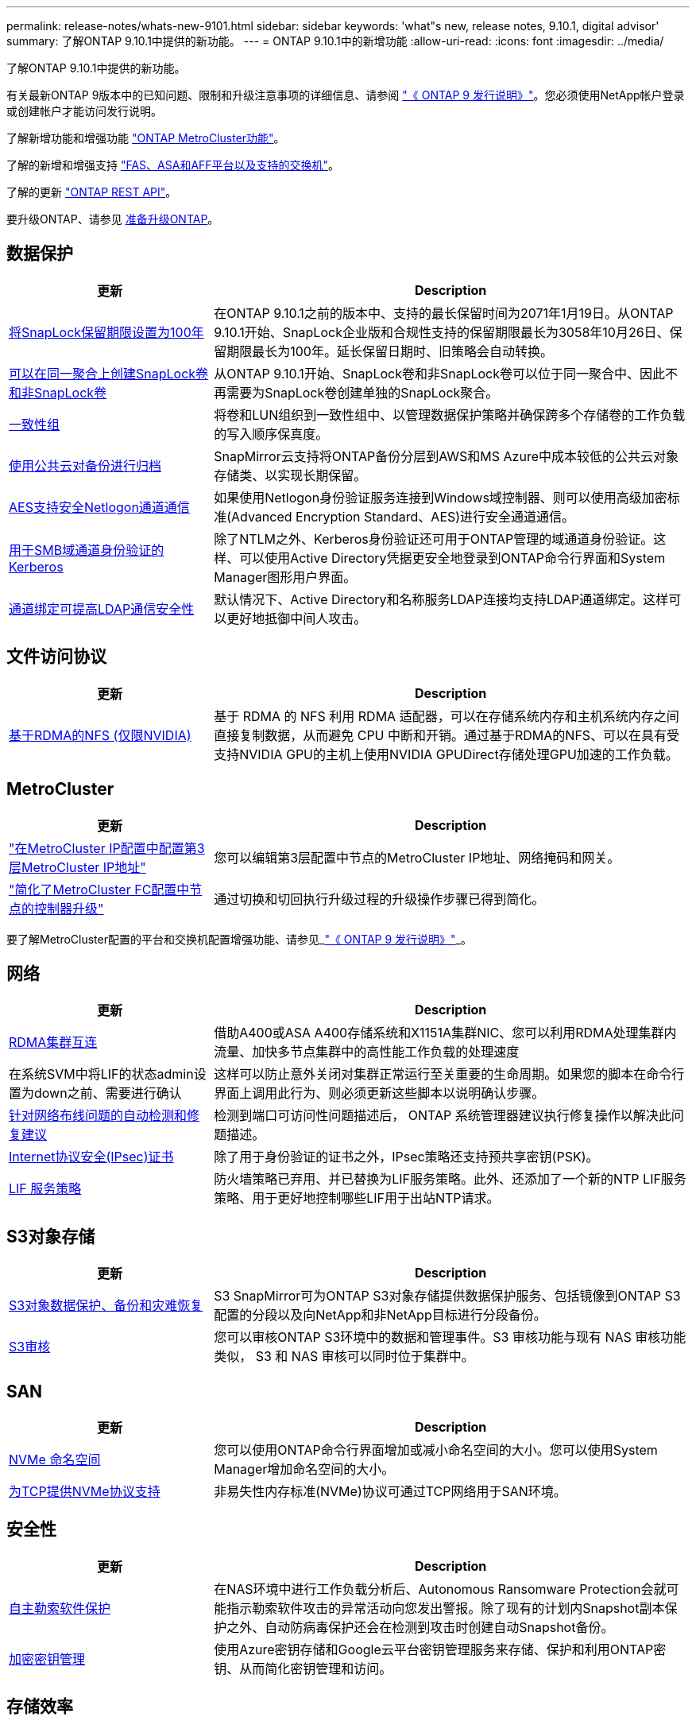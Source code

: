 ---
permalink: release-notes/whats-new-9101.html 
sidebar: sidebar 
keywords: 'what"s new, release notes, 9.10.1, digital advisor' 
summary: 了解ONTAP 9.10.1中提供的新功能。 
---
= ONTAP 9.10.1中的新增功能
:allow-uri-read: 
:icons: font
:imagesdir: ../media/


[role="lead"]
了解ONTAP 9.10.1中提供的新功能。

有关最新ONTAP 9版本中的已知问题、限制和升级注意事项的详细信息、请参阅 https://library.netapp.com/ecm/ecm_download_file/ECMLP2492508["《 ONTAP 9 发行说明》"^]。您必须使用NetApp帐户登录或创建帐户才能访问发行说明。

了解新增功能和增强功能 https://docs.netapp.com/us-en/ontap-metrocluster/releasenotes/mcc-new-features.html["ONTAP MetroCluster功能"^]。

了解的新增和增强支持 https://docs.netapp.com/us-en/ontap-systems/whats-new.html["FAS、ASA和AFF平台以及支持的交换机"^]。

了解的更新 https://docs.netapp.com/us-en/ontap-automation/whats_new.html["ONTAP REST API"^]。

要升级ONTAP、请参见 xref:../upgrade/prepare.html[准备升级ONTAP]。



== 数据保护

[cols="30%,70%"]
|===
| 更新 | Description 


| xref:../snaplock/set-retention-period-task.html[将SnapLock保留期限设置为100年] | 在ONTAP 9.10.1之前的版本中、支持的最长保留时间为2071年1月19日。从ONTAP 9.10.1开始、SnapLock企业版和合规性支持的保留期限最长为3058年10月26日、保留期限最长为100年。延长保留日期时、旧策略会自动转换。 


| xref:../snaplock/set-retention-period-task.html[可以在同一聚合上创建SnapLock卷和非SnapLock卷] | 从ONTAP 9.10.1开始、SnapLock卷和非SnapLock卷可以位于同一聚合中、因此不再需要为SnapLock卷创建单独的SnapLock聚合。 


| xref:../consistency-groups/index.html[一致性组] | 将卷和LUN组织到一致性组中、以管理数据保护策略并确保跨多个存储卷的工作负载的写入顺序保真度。 


| xref:../concepts/snapmirror-cloud-backups-object-store-concept.html[使用公共云对备份进行归档] | SnapMirror云支持将ONTAP备份分层到AWS和MS Azure中成本较低的公共云对象存储类、以实现长期保留。 


| xref:../authentication/enable-ad-users-groups-access-cluster-svm-task.html[AES支持安全Netlogon通道通信] | 如果使用Netlogon身份验证服务连接到Windows域控制器、则可以使用高级加密标准(Advanced Encryption Standard、AES)进行安全通道通信。 


| xref:../authentication/configure-authentication-tunnel-task.html[用于SMB域通道身份验证的Kerberos] | 除了NTLM之外、Kerberos身份验证还可用于ONTAP管理的域通道身份验证。这样、可以使用Active Directory凭据更安全地登录到ONTAP命令行界面和System Manager图形用户界面。 


| xref:../nfs-config/using-ldap-concept.html[通道绑定可提高LDAP通信安全性] | 默认情况下、Active Directory和名称服务LDAP连接均支持LDAP通道绑定。这样可以更好地抵御中间人攻击。 
|===


== 文件访问协议

[cols="30%,70%"]
|===
| 更新 | Description 


| xref:../nfs-rdma/index.html[基于RDMA的NFS (仅限NVIDIA)] | 基于 RDMA 的 NFS 利用 RDMA 适配器，可以在存储系统内存和主机系统内存之间直接复制数据，从而避免 CPU 中断和开销。通过基于RDMA的NFS、可以在具有受支持NVIDIA GPU的主机上使用NVIDIA GPUDirect存储处理GPU加速的工作负载。 
|===


== MetroCluster

[cols="30%,70%"]
|===
| 更新 | Description 


| link:https://docs.netapp.com/us-en/ontap-metrocluster/install-ip/task_modify_ip_netmask_gateway_properties.html["在MetroCluster IP配置中配置第3层MetroCluster IP地址"^] | 您可以编辑第3层配置中节点的MetroCluster IP地址、网络掩码和网关。 


| link:https://docs.netapp.com/us-en/ontap-metrocluster/upgrade/task_upgrade_controllers_in_a_four_node_fc_mcc_us_switchover_and_switchback_mcc_fc_4n_cu.html["简化了MetroCluster FC配置中节点的控制器升级"^] | 通过切换和切回执行升级过程的升级操作步骤已得到简化。 
|===
要了解MetroCluster配置的平台和交换机配置增强功能、请参见_link:https://library.netapp.com/ecm/ecm_download_file/ECMLP2492508["《 ONTAP 9 发行说明》"^]_。



== 网络

[cols="30%,70%"]
|===
| 更新 | Description 


| xref:../concepts/rdma-concept.html[RDMA集群互连] | 借助A400或ASA A400存储系统和X1151A集群NIC、您可以利用RDMA处理集群内流量、加快多节点集群中的高性能工作负载的处理速度 


| 在系统SVM中将LIF的状态admin设置为down之前、需要进行确认  a| 
这样可以防止意外关闭对集群正常运行至关重要的生命周期。如果您的脚本在命令行界面上调用此行为、则必须更新这些脚本以说明确认步骤。



| xref:../networking/repair_port_reachability.html[针对网络布线问题的自动检测和修复建议] | 检测到端口可访问性问题描述后， ONTAP 系统管理器建议执行修复操作以解决此问题描述。 


| xref:../networking/configure_ip_security_@ipsec@_over_wire_encryption.html[Internet协议安全(IPsec)证书] | 除了用于身份验证的证书之外，IPsec策略还支持预共享密钥(PSK)。 


| xref:../networking/lifs_and_service_policies96.html[LIF 服务策略] | 防火墙策略已弃用、并已替换为LIF服务策略。此外、还添加了一个新的NTP LIF服务策略、用于更好地控制哪些LIF用于出站NTP请求。 
|===


== S3对象存储

[cols="30%,70%"]
|===
| 更新 | Description 


| xref:../s3-snapmirror/index.html[S3对象数据保护、备份和灾难恢复] | S3 SnapMirror可为ONTAP S3对象存储提供数据保护服务、包括镜像到ONTAP S3配置的分段以及向NetApp和非NetApp目标进行分段备份。 


| xref:../s3-audit/index.html[S3审核] | 您可以审核ONTAP S3环境中的数据和管理事件。S3 审核功能与现有 NAS 审核功能类似， S3 和 NAS 审核可以同时位于集群中。 
|===


== SAN

[cols="30%,70%"]
|===
| 更新 | Description 


| xref:../nvme/resize-namespace-task.html[NVMe 命名空间] | 您可以使用ONTAP命令行界面增加或减小命名空间的大小。您可以使用System Manager增加命名空间的大小。 


| xref:../concept_nvme_provision_overview.html[为TCP提供NVMe协议支持] | 非易失性内存标准(NVMe)协议可通过TCP网络用于SAN环境。 
|===


== 安全性

[cols="30%,70%"]
|===
| 更新 | Description 


| xref:../anti-ransomware/index.html[自主勒索软件保护] | 在NAS环境中进行工作负载分析后、Autonomous Ransomware Protection会就可能指示勒索软件攻击的异常活动向您发出警报。除了现有的计划内Snapshot副本保护之外、自动防病毒保护还会在检测到攻击时创建自动Snapshot备份。 


| xref:../encryption-at-rest/manage-keys-azure-google-task.html[加密密钥管理] | 使用Azure密钥存储和Google云平台密钥管理服务来存储、保护和利用ONTAP密钥、从而简化密钥管理和访问。 
|===


== 存储效率

[cols="30%,70%"]
|===
| 更新 | Description 


| xref:../volumes/enable-temperature-sensitive-efficiency-concept.html[对温度敏感的存储效率] | 您可以在新的或现有的AFF卷上使用"默认"模式或"高效"模式启用对温度敏感的存储效率。 


| xref:../svm-migrate/index.html[能够在集群之间无干扰地移动SVM] | 您可以在物理AFF集群之间将SVM从源重新定位到目标、以实现负载平衡、性能提升、设备升级和数据中心迁移。 
|===


== 存储资源管理增强功能

[cols="30%,70%"]
|===
| 更新 | Description 


| xref:../task_nas_file_system_analytics_view.html[使用文件系统分析(File System Analytics、FSA)跟踪热对象的活动] | 为了改进系统性能评估、FSA可以确定流量和吞吐量最多的热对象：文件、目录、用户和客户端。 


| xref:../flexcache/global-file-locking-task.html[全局文件读取锁定] | 在所有缓存和源站之间从一个点启用读取锁定；迁移中受影响的文章。 


| xref:../flexcache/supported-unsupported-features-concept.html[NFSv4支持FlexCache] | FlexCache卷支持NFSv4协议。 


| xref:../flexgroup/supported-unsupported-config-concept.html[从现有FlexGroup卷创建克隆] | 您可以使用现有FlexGroup卷创建FlexClone卷。 


| xref:../flexgroup/supported-unsupported-config-concept.html[将FlexVol卷转换为SVM灾难恢复源中的FlexGroup] | 您可以将FlexVol卷转换为SVM灾难恢复源中的FlexGroup卷。 
|===


== SVM管理增强功能

[cols="30%,70%"]
|===
| 更新 | Description 


| xref:../svm-migrate/index.html[能够在集群之间无干扰地移动SVM] | 您可以在物理AFF集群之间将SVM从源重新定位到目标、以实现负载平衡、性能提升、设备升级和数据中心迁移。 
|===


== System Manager

[cols="30%,70%"]
|===
| 更新 | Description 


| xref:../task_admin_view_submit_support_cases.html[在System Manager日志中启用性能遥测日志记录] | 如果管理员在使用System Manager时遇到性能问题、可以启用遥测日志记录、然后联系支持部门分析问题描述。 


| xref:../system-admin/manage-licenses-concept.html[NetApp许可证文件] | 所有许可证密钥都以NetApp许可证文件的形式提供、而不是单独提供28个字符的许可证密钥、因此可以使用一个文件来许可多个功能。 


| xref:../task_admin_update_firmware.html[自动更新固件] | System Manager管理员可以将ONTAP配置为自动更新固件。 


| xref:../task_admin_monitor_risks.html[查看风险缓解建议并确认Digital Advisor报告的风险] | System Manager用户可以查看Digital Advisor报告的风险、并查看有关降低风险的建议。从9.10.1开始、用户还可以确认风险。 


| xref:../error-messages/configure-ems-events-send-email-task.html[配置管理员接收EMS事件通知] | System Manager管理员可以配置事件管理系统(Event Management System、EMS)事件通知的发送方式、以便在系统问题需要引起注意时收到通知。 


| xref:../authentication/manage-certificates-sm-task.html[管理证书] | System Manager管理员可以管理可信证书颁发机构、客户端/服务器证书和本地(板载)证书颁发机构。 


| xref:../concept_capacity_measurements_in_sm.html[使用System Manager可查看容量的历史使用情况并预测未来的容量需求] | 通过集成Digital Advisor和System Manager、管理员可以查看有关集群容量使用历史趋势的数据。 


| xref:../task_cloud_backup_data_using_cbs.html[使用System Manager通过Cloud Backup Service将数据备份到StorageGRID] | 作为Cloud Backup Service管理员、如果您在内部部署了Cloud Manager、则可以备份到StorageGRID。您还可以将Cloud Backup Service与AWS或Azure结合使用来归档对象。 


| 可用性增强功能  a| 
从ONTAP 9.10.1开始、您可以：

* 将QoS策略分配给LUN、而不是父卷(VMware、Linux、Windows)
* 编辑 LUN QoS 策略组
* 移动 LUN
* 使 LUN 脱机
* 执行滚动ONTAP映像升级
* 创建端口集并将其绑定到igrop
* 针对网络布线问题的自动检测和修复建议
* 启用或禁用客户端对 Snapshot 副本目录的访问
* 在删除 Snapshot 副本之前计算可回收空间
* 访问SMB共享中持续可用的字段更改
* 使用更准确的显示单位查看容量测量值
* 管理Windows和Linux的主机专用用户和组
* 管理AutoSupport设置
* 将调整卷大小作为单独的操作


|===